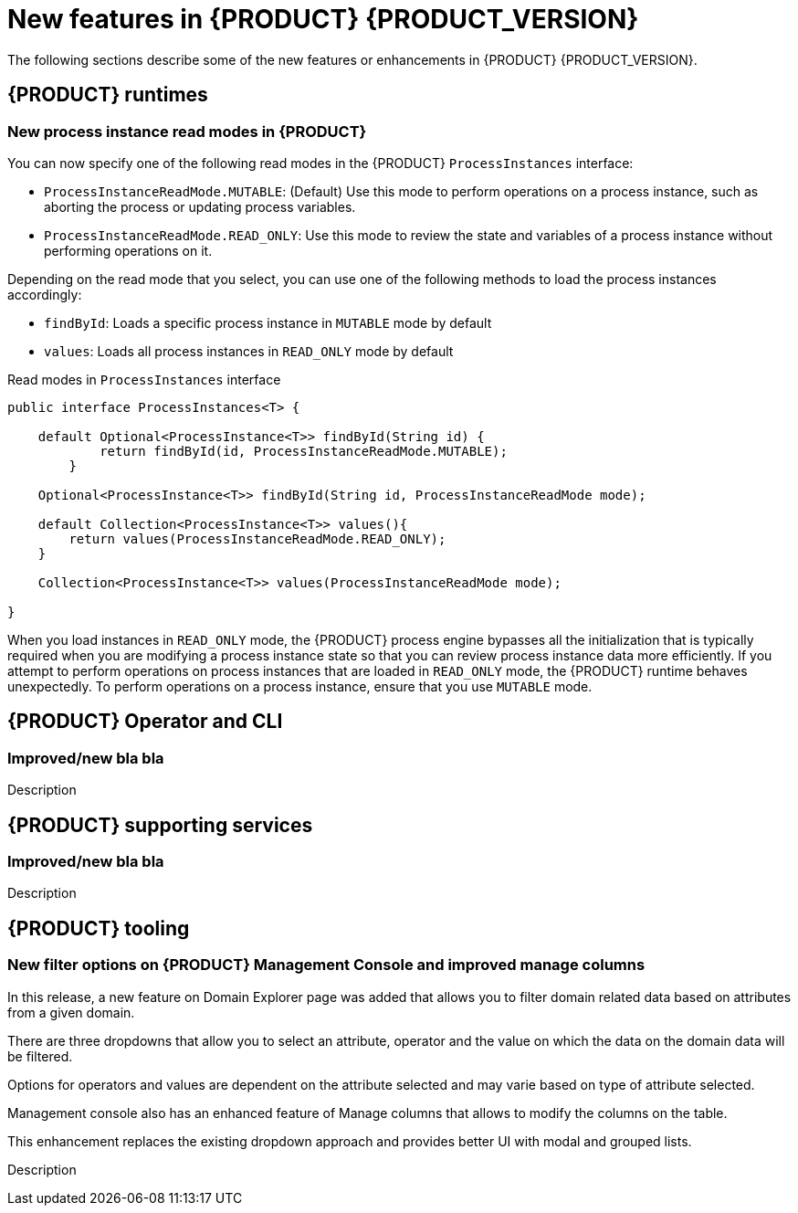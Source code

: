 [id='ref-kogito-rn-new-features_{context}']
= New features in {PRODUCT} {PRODUCT_VERSION}

The following sections describe some of the new features or enhancements in {PRODUCT} {PRODUCT_VERSION}.

== {PRODUCT} runtimes

=== New process instance read modes in {PRODUCT}

You can now specify one of the following read modes in the {PRODUCT} `ProcessInstances` interface:

* `ProcessInstanceReadMode.MUTABLE`: (Default) Use this mode to perform operations on a process instance, such as aborting the process or updating process variables.
* `ProcessInstanceReadMode.READ_ONLY`: Use this mode to review the state and variables of a process instance without performing operations on it.

Depending on the read mode that you select, you can use one of the following methods to load the process instances accordingly:

* `findById`: Loads a specific process instance in `MUTABLE` mode by default
* `values`: Loads all process instances in `READ_ONLY` mode by default

.Read modes in `ProcessInstances` interface
[source, java]
----
public interface ProcessInstances<T> {

    default Optional<ProcessInstance<T>> findById(String id) {
            return findById(id, ProcessInstanceReadMode.MUTABLE);
        }

    Optional<ProcessInstance<T>> findById(String id, ProcessInstanceReadMode mode);

    default Collection<ProcessInstance<T>> values(){
        return values(ProcessInstanceReadMode.READ_ONLY);
    }
    
    Collection<ProcessInstance<T>> values(ProcessInstanceReadMode mode);
    
}
----

When you load instances in `READ_ONLY` mode, the {PRODUCT} process engine bypasses all the initialization that is typically required when you are modifying a process instance state so that you can review process instance data more efficiently. If you attempt to perform operations on process instances that are loaded in `READ_ONLY` mode, the {PRODUCT} runtime behaves unexpectedly. To perform operations on a process instance, ensure that you use `MUTABLE` mode.

== {PRODUCT} Operator and CLI

=== Improved/new bla bla

Description

== {PRODUCT} supporting services

=== Improved/new bla bla

Description

== {PRODUCT} tooling

=== New filter options on {PRODUCT} Management Console and improved manage columns

In this release, a new feature on Domain Explorer page was added that allows you to filter domain related data based on attributes from a given domain.

There are three dropdowns that allow you to select an attribute, operator and the value on which the data on the domain data will be filtered.

Options for operators and values are dependent on the attribute selected and may varie based on type of attribute selected.

Management console also has an enhanced feature of Manage columns that allows to modify the columns on the table.

This enhancement replaces the existing dropdown approach and provides better UI with modal and grouped lists.

Description
